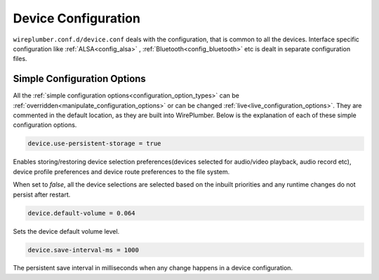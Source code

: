 .. _config_device:

Device Configuration
====================

``wireplumber.conf.d/device.conf`` deals with the configuration, that is common
to all the devices. Interface specific configuration like
:ref:`ALSA<config_alsa>` , :ref:`Bluetooth<config_bluetooth>` etc is dealt in
separate configuration files.

Simple Configuration Options
----------------------------

All the :ref:`simple configuration options<configuration_option_types>` can be
:ref:`overridden<manipulate_configuration_options>` or can be changed
:ref:`live<live_configuration_options>`. They are commented in the default location, as they
are built into WirePlumber. Below is the explanation of each of these simple
configuration options.

.. code-block::

  device.use-persistent-storage = true

Enables storing/restoring device selection preferences(devices selected for
audio/video playback, audio record etc), device
profile preferences and device route preferences to the file system.

When set to `false`, all the device selections are selected based on
the inbuilt priorities and any runtime changes do not persist after restart.


.. code-block::

  device.default-volume = 0.064

Sets the device default volume level.

.. code-block::

  device.save-interval-ms = 1000

The persistent save interval in milliseconds when any change happens in a
device configuration.
